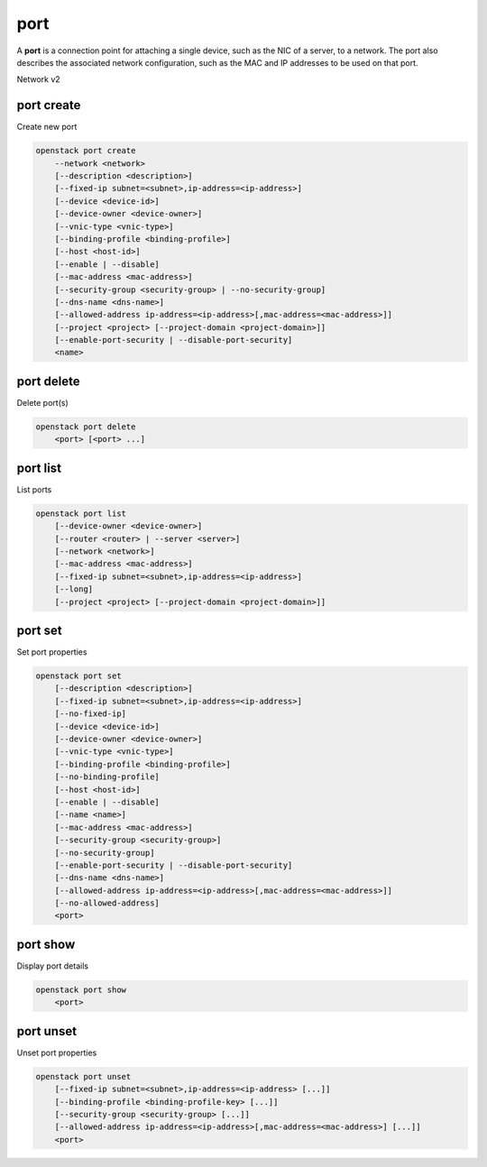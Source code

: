 ====
port
====

A **port** is a connection point for attaching a single device, such as the
NIC of a server, to a network. The port also describes the associated network
configuration, such as the MAC and IP addresses to be used on that port.

Network v2

port create
-----------

Create new port

.. program:: port create
.. code:: bash

    openstack port create
        --network <network>
        [--description <description>]
        [--fixed-ip subnet=<subnet>,ip-address=<ip-address>]
        [--device <device-id>]
        [--device-owner <device-owner>]
        [--vnic-type <vnic-type>]
        [--binding-profile <binding-profile>]
        [--host <host-id>]
        [--enable | --disable]
        [--mac-address <mac-address>]
        [--security-group <security-group> | --no-security-group]
        [--dns-name <dns-name>]
        [--allowed-address ip-address=<ip-address>[,mac-address=<mac-address>]]
        [--project <project> [--project-domain <project-domain>]]
        [--enable-port-security | --disable-port-security]
        <name>

.. option:: --network <network>

    Network this port belongs to (name or ID)

.. option:: --description <description>

    Description of this port

.. option:: --fixed-ip subnet=<subnet>,ip-address=<ip-address>

    Desired IP and/or subnet for this port (name or ID):
    subnet=<subnet>,ip-address=<ip-address>
    (repeat option to set multiple fixed IP addresses)

.. option:: --device <device-id>

    Port device ID

.. option:: --device-owner <device-owner>

    Device owner of this port. This is the entity that uses
    the port (for example, network:dhcp).

.. option:: --vnic-type <vnic-type>

    VNIC type for this port (direct | direct-physical | macvtap | normal | baremetal,
    default: normal)

.. option:: --binding-profile <binding-profile>

    Custom data to be passed as binding:profile. Data may
    be passed as <key>=<value> or JSON.
    (repeat option to set multiple binding:profile data)

.. option:: --host <host-id>

    Allocate port on host ``<host-id>`` (ID only)

.. option:: --enable

    Enable port (default)

.. option:: --disable

    Disable port

.. option:: --mac-address <mac-address>

    MAC address of this port

.. option:: --security-group <security-group>

    Security group to associate with this port (name or ID)
    (repeat option to set multiple security groups)

.. option::  --no-security-group

    Associate no security groups with this port

.. option:: --dns-name <dns-name>

    Set DNS name to this port
    (requires DNS integration extension)

.. option:: --allowed-address ip-address=<ip-address>[,mac-address=<mac-address>]

    Add allowed-address pair associated with this port:
    ip-address=<ip-address>[,mac-address=<mac-address>]
    (repeat option to set multiple allowed-address pairs)

.. option:: --project <project>

    Owner's project (name or ID)

.. option:: --project-domain <project-domain>

    Domain the project belongs to (name or ID).
    This can be used in case collisions between project names exist.

.. option::  --enable-port-security

    Enable port security for this port (Default)

.. option::  --disable-port-security

    Disable port security for this port

.. _port_create-name:
.. describe:: <name>

    Name of this port

port delete
-----------

Delete port(s)

.. program:: port delete
.. code:: bash

    openstack port delete
        <port> [<port> ...]

.. _port_delete-port:
.. describe:: <port>

    Port(s) to delete (name or ID)

port list
---------

List ports

.. program:: port list
.. code:: bash

    openstack port list
        [--device-owner <device-owner>]
        [--router <router> | --server <server>]
        [--network <network>]
        [--mac-address <mac-address>]
        [--fixed-ip subnet=<subnet>,ip-address=<ip-address>]
        [--long]
        [--project <project> [--project-domain <project-domain>]]

.. option:: --device-owner <device-owner>

    List only ports with the specified device owner. This is
    the entity that uses the port (for example, network:dhcp).

.. option:: --router <router>

    List only ports attached to this router (name or ID)

.. option:: --server <server>

    List only ports attached to this server (name or ID)

.. option:: --network <network>

    List only ports attached to this network (name or ID)

.. option:: --mac-address <mac-address>

    List only ports with this MAC address

.. option:: --fixed-ip subnet=<subnet>,ip-address=<ip-address>

    Desired IP and/or subnet for filtering ports (name or ID):
    subnet=<subnet>,ip-address=<ip-address>
    (repeat option to set multiple fixed IP addresses)

.. option:: --long

    List additional fields in output

.. option:: --project <project>

    List ports according to their project (name or ID)

.. option:: --project-domain <project-domain>

    Domain the project belongs to (name or ID).
    This can be used in case collisions between project names exist.

port set
--------

Set port properties

.. program:: port set
.. code:: bash

    openstack port set
        [--description <description>]
        [--fixed-ip subnet=<subnet>,ip-address=<ip-address>]
        [--no-fixed-ip]
        [--device <device-id>]
        [--device-owner <device-owner>]
        [--vnic-type <vnic-type>]
        [--binding-profile <binding-profile>]
        [--no-binding-profile]
        [--host <host-id>]
        [--enable | --disable]
        [--name <name>]
        [--mac-address <mac-address>]
        [--security-group <security-group>]
        [--no-security-group]
        [--enable-port-security | --disable-port-security]
        [--dns-name <dns-name>]
        [--allowed-address ip-address=<ip-address>[,mac-address=<mac-address>]]
        [--no-allowed-address]
        <port>

.. option:: --description <description>

    Description of this port

.. option:: --fixed-ip subnet=<subnet>,ip-address=<ip-address>

    Desired IP and/or subnet for this port (name or ID):
    subnet=<subnet>,ip-address=<ip-address>
    (repeat option to set multiple fixed IP addresses)

.. option:: --no-fixed-ip

    Clear existing information of fixed IP addresses.
    Specify both :option:`--fixed-ip` and :option:`--no-fixed-ip`
    to overwrite the current fixed IP addresses.

.. option:: --device <device-id>

    Port device ID

.. option:: --device-owner <device-owner>

    Device owner of this port. This is the entity that uses
    the port (for example, network:dhcp).

.. option:: --vnic-type <vnic-type>

    VNIC type for this port (direct | direct-physical | macvtap | normal | baremetal,
    default: normal)

.. option:: --binding-profile <binding-profile>

    Custom data to be passed as binding:profile. Data may
    be passed as <key>=<value> or JSON.
    (repeat option to set multiple binding:profile data)

.. option:: --no-binding-profile

    Clear existing information of binding:profile.
    Specify both :option:`--binding-profile` and :option:`--no-binding-profile`
    to overwrite the current binding:profile information.

.. option:: --host <host-id>

    Allocate port on host ``<host-id>`` (ID only)

.. option:: --enable

    Enable port

.. option:: --disable

    Disable port

.. option:: --name

    Set port name

.. option:: --mac-address

    Set port's MAC address (admin only)

.. option:: --security-group <security-group>

    Security group to associate with this port (name or ID)
    (repeat option to set multiple security groups)

.. option::  --no-security-group

    Clear existing security groups associated with this port

.. option::  --enable-port-security

    Enable port security for this port

.. option::  --disable-port-security

    Disable port security for this port

.. option:: --dns-name <dns-name>

    Set DNS name to this port
    (requires DNS integration extension)

.. option:: --allowed-address ip-address=<ip-address>[,mac-address=<mac-address>]

    Add allowed-address pair associated with this port:
    ip-address=<ip-address>[,mac-address=<mac-address>]
    (repeat option to set multiple allowed-address pairs)

.. option:: --no-allowed-address

    Clear existing allowed-address pairs associated
    with this port.
    (Specify both --allowed-address and --no-allowed-address
    to overwrite the current allowed-address pairs)

.. _port_set-port:
.. describe:: <port>

    Port to modify (name or ID)

port show
---------

Display port details

.. program:: port show
.. code:: bash

    openstack port show
        <port>

.. _port_show-port:
.. describe:: <port>

    Port to display (name or ID)

port unset
----------

Unset port properties

.. program:: port unset
.. code:: bash

    openstack port unset
        [--fixed-ip subnet=<subnet>,ip-address=<ip-address> [...]]
        [--binding-profile <binding-profile-key> [...]]
        [--security-group <security-group> [...]]
        [--allowed-address ip-address=<ip-address>[,mac-address=<mac-address>] [...]]
        <port>

.. option:: --fixed-ip subnet=<subnet>,ip-address=<ip-address>

    Desired IP and/or subnet which should be removed
    from this port (name or ID): subnet=<subnet>,ip-address=<ip-address>
    (repeat option to unset multiple fixed IP addresses)

.. option:: --binding-profile <binding-profile-key>

    Desired key which should be removed from binding-profile
    (repeat option to unset multiple binding:profile data)

.. option:: --security-group <security-group>

    Security group which should be removed from this port (name or ID)
    (repeat option to unset multiple security groups)

.. option:: --allowed-address ip-address=<ip-address>[,mac-address=<mac-address>]

    Desired allowed-address pair which should be removed from this port:
    ip-address=<ip-address>[,mac-address=<mac-address>]
    (repeat option to unset multiple allowed-address pairs)

.. _port_unset-port:
.. describe:: <port>

    Port to modify (name or ID)
